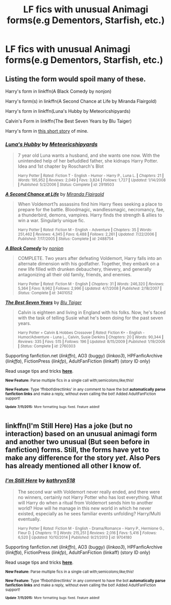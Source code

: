 #+TITLE: LF fics with unusual Animagi forms(e.g Dementors, Starfish, etc.)

* LF fics with unusual Animagi forms(e.g Dementors, Starfish, etc.)
:PROPERTIES:
:Author: Rheaeus
:Score: 7
:DateUnix: 1436893393.0
:DateShort: 2015-Jul-14
:FlairText: Request
:END:

** Listing the form would spoil many of these.

Harry's form in linkffn(A Black Comedy by nonjon)

Harry's form(s) in linkffn(A Second Chance at Life by Miranda Flairgold)

Harry's form in linkffn(Luna's Hubby by Meteoricshipyards)

Calvin's Form in linkffn(The Best Seven Years by Blu Taiger)

Harry's form in [[https://www.fanfiction.net/s/4038774/13/Adventures-in-Child-Care-and-Other-One-Shots][this short story]] of mine.
:PROPERTIES:
:Author: __Pers
:Score: 3
:DateUnix: 1436904780.0
:DateShort: 2015-Jul-15
:END:

*** [[http://www.fanfiction.net/s/2919503/1/][*/Luna's Hubby/*]] by [[https://www.fanfiction.net/u/897648/Meteoricshipyards][/Meteoricshipyards/]]

#+begin_quote
  7 year old Luna wants a husband, and she wants one now. With the unintended help of her befuddled father, she kidnaps Harry Potter. Idea and 1st chapter by Roscharch's Blot

  ^{Harry Potter *|* /Rated:/ Fiction T - English - Humor - Harry P., Luna L. *|* /Chapters:/ 21 *|* /Words:/ 195,952 *|* /Reviews:/ 2,049 *|* /Favs:/ 3,824 *|* /Follows:/ 1,727 *|* /Updated:/ 1/14/2008 *|* /Published:/ 5/2/2006 *|* /Status:/ Complete *|* /id:/ 2919503}
#+end_quote

[[http://www.fanfiction.net/s/2488754/1/][*/A Second Chance at Life/*]] by [[https://www.fanfiction.net/u/100447/Miranda-Flairgold][/Miranda Flairgold/]]

#+begin_quote
  When Voldemort?s assassins find him Harry flees seeking a place to prepare for the battle. Bloodmagic, wandlessmagic, necromancy, fae, a thunderbird, demons, vampires. Harry finds the strength & allies to win a war. Singularly unique fic.

  ^{Harry Potter *|* /Rated:/ Fiction M - English - Adventure *|* /Chapters:/ 35 *|* /Words:/ 251,462 *|* /Reviews:/ 4,345 *|* /Favs:/ 6,488 *|* /Follows:/ 2,261 *|* /Updated:/ 7/22/2006 *|* /Published:/ 7/17/2005 *|* /Status:/ Complete *|* /id:/ 2488754}
#+end_quote

[[http://www.fanfiction.net/s/3401052/1/][*/A Black Comedy/*]] by [[https://www.fanfiction.net/u/649528/nonjon][/nonjon/]]

#+begin_quote
  COMPLETE. Two years after defeating Voldemort, Harry falls into an alternate dimension with his godfather. Together, they embark on a new life filled with drunken debauchery, thievery, and generally antagonizing all their old family, friends, and enemies.

  ^{Harry Potter *|* /Rated:/ Fiction M - English *|* /Chapters:/ 31 *|* /Words:/ 246,320 *|* /Reviews:/ 5,364 *|* /Favs:/ 9,962 *|* /Follows:/ 2,996 *|* /Updated:/ 4/7/2008 *|* /Published:/ 2/18/2007 *|* /Status:/ Complete *|* /id:/ 3401052}
#+end_quote

[[http://www.fanfiction.net/s/2760303/1/][*/The Best Seven Years/*]] by [[https://www.fanfiction.net/u/928920/Blu-Taiger][/Blu Taiger/]]

#+begin_quote
  Calvin is eighteen and living in England with his folks. Now, he's faced with the task of telling Susie what he's been doing for the past seven years.

  ^{Harry Potter + Calvin & Hobbes Crossover *|* /Rated:/ Fiction K+ - English - Humor/Adventure - Luna L., Calvin, Susie Derkins *|* /Chapters:/ 20 *|* /Words:/ 90,344 *|* /Reviews:/ 335 *|* /Favs:/ 515 *|* /Follows:/ 196 *|* /Updated:/ 8/15/2009 *|* /Published:/ 1/19/2006 *|* /Status:/ Complete *|* /id:/ 2760303}
#+end_quote

Supporting fanfiction.net (/linkffn/), AO3 (buggy) (/linkao3/), HPFanficArchive (/linkffa/), FictionPress (/linkfp/), AdultFanFiction (linkaff) (story ID only)

Read usage tips and tricks [[https://github.com/tusing/reddit-ffn-bot/blob/master/README.md][*here*]].

^{*New Feature:* Parse multiple fics in a single call with;semicolons;like;this!}

^{*New Feature:* Type 'ffnbot!directlinks' in any comment to have the bot *automatically parse fanfiction links* and make a reply, without even calling the bot! Added AdultFanFiction support!}

^{^{*Update*}} ^{^{*7/11/2015:*}} ^{^{More}} ^{^{formatting}} ^{^{bugs}} ^{^{fixed.}} ^{^{Feature}} ^{^{added!}}
:PROPERTIES:
:Author: FanfictionBot
:Score: 2
:DateUnix: 1436905082.0
:DateShort: 2015-Jul-15
:END:


** linkffn(I'm Still Here) Has a joke (but no interaction) based on an unusual animagi form and another two unusual (But seen before in fanfiction) forms. Still, the forms have yet to make any difference for the story /yet/. Also Pers has already mentioned all other I know of.
:PROPERTIES:
:Author: KayanRider
:Score: 1
:DateUnix: 1436971839.0
:DateShort: 2015-Jul-15
:END:

*** [[http://www.fanfiction.net/s/9704180/1/][*/I'm Still Here/*]] by [[https://www.fanfiction.net/u/4404355/kathryn518][/kathryn518/]]

#+begin_quote
  The second war with Voldemort never really ended, and there were no winners, certainly not Harry Potter who has lost everything. What will Harry do when a ritual from Voldemort sends him to another world? How will he manage in this new world in which he never existed, especially as he sees familiar events unfolding? Harry/Multi eventually.

  ^{Harry Potter *|* /Rated:/ Fiction M - English - Drama/Romance - Harry P., Hermione G., Fleur D. *|* /Chapters:/ 11 *|* /Words:/ 215,251 *|* /Reviews:/ 2,016 *|* /Favs:/ 5,416 *|* /Follows:/ 6,520 *|* /Updated:/ 10/10/2014 *|* /Published:/ 9/21/2013 *|* /id:/ 9704180}
#+end_quote

Supporting fanfiction.net (/linkffn/), AO3 (buggy) (/linkao3/), HPFanficArchive (/linkffa/), FictionPress (/linkfp/), AdultFanFiction (linkaff) (story ID only)

Read usage tips and tricks [[https://github.com/tusing/reddit-ffn-bot/blob/master/README.md][*here*]].

^{*New Feature:* Parse multiple fics in a single call with;semicolons;like;this!}

^{*New Feature:* Type 'ffnbot!directlinks' in any comment to have the bot *automatically parse fanfiction links* and make a reply, without even calling the bot! Added AdultFanFiction support!}

^{^{*Update*}} ^{^{*7/11/2015:*}} ^{^{More}} ^{^{formatting}} ^{^{bugs}} ^{^{fixed.}} ^{^{Feature}} ^{^{added!}}
:PROPERTIES:
:Author: FanfictionBot
:Score: 1
:DateUnix: 1436971945.0
:DateShort: 2015-Jul-15
:END:
